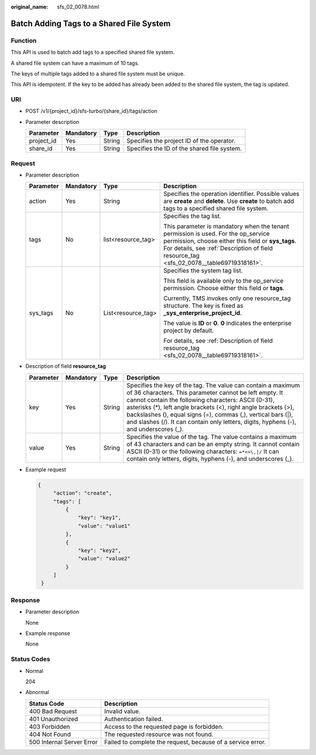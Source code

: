 :original_name: sfs_02_0078.html

.. _sfs_02_0078:

Batch Adding Tags to a Shared File System
=========================================

Function
--------

This API is used to batch add tags to a specified shared file system.

A shared file system can have a maximum of 10 tags.

The keys of multiple tags added to a shared file system must be unique.

This API is idempotent. If the key to be added has already been added to the shared file system, the tag is updated.

URI
---

-  POST /v1/{project_id}/sfs-turbo/{share_id}/tags/action
-  Parameter description

   ========== ========= ====== ===========================================
   Parameter  Mandatory Type   Description
   ========== ========= ====== ===========================================
   project_id Yes       String Specifies the project ID of the operator.
   share_id   Yes       String Specifies the ID of the shared file system.
   ========== ========= ====== ===========================================

Request
-------

-  Parameter description

   +-----------------+-----------------+--------------------+-------------------------------------------------------------------------------------------------------------------------------------------------------------------------------------------------------------------------------------+
   | Parameter       | Mandatory       | Type               | Description                                                                                                                                                                                                                         |
   +=================+=================+====================+=====================================================================================================================================================================================================================================+
   | action          | Yes             | String             | Specifies the operation identifier. Possible values are **create** and **delete**. Use **create** to batch add tags to a specified shared file system.                                                                              |
   +-----------------+-----------------+--------------------+-------------------------------------------------------------------------------------------------------------------------------------------------------------------------------------------------------------------------------------+
   | tags            | No              | list<resource_tag> | Specifies the tag list.                                                                                                                                                                                                             |
   |                 |                 |                    |                                                                                                                                                                                                                                     |
   |                 |                 |                    | This parameter is mandatory when the tenant permission is used. For the op_service permission, choose either this field or **sys_tags**. For details, see :ref:`Description of field resource_tag <sfs_02_0078__table69719318161>`. |
   +-----------------+-----------------+--------------------+-------------------------------------------------------------------------------------------------------------------------------------------------------------------------------------------------------------------------------------+
   | sys_tags        | No              | List<resource_tag> | Specifies the system tag list.                                                                                                                                                                                                      |
   |                 |                 |                    |                                                                                                                                                                                                                                     |
   |                 |                 |                    | This field is available only to the op_service permission. Choose either this field or **tags**.                                                                                                                                    |
   |                 |                 |                    |                                                                                                                                                                                                                                     |
   |                 |                 |                    | Currently, TMS invokes only one resource_tag structure. The key is fixed as **\_sys_enterprise_project_id**.                                                                                                                        |
   |                 |                 |                    |                                                                                                                                                                                                                                     |
   |                 |                 |                    | The value is **ID** or **0**. **0** indicates the enterprise project by default.                                                                                                                                                    |
   |                 |                 |                    |                                                                                                                                                                                                                                     |
   |                 |                 |                    | For details, see :ref:`Description of field resource_tag <sfs_02_0078__table69719318161>`.                                                                                                                                          |
   +-----------------+-----------------+--------------------+-------------------------------------------------------------------------------------------------------------------------------------------------------------------------------------------------------------------------------------+

-  Description of field **resource_tag**

   .. _sfs_02_0078__table69719318161:

   +-----------+-----------+--------+-----------------------------------------------------------------------------------------------------------------------------------------------------------------------------------------------------------------------------------------------------------------------------------------------------------------------------------------------------------------------------------------------------------+
   | Parameter | Mandatory | Type   | Description                                                                                                                                                                                                                                                                                                                                                                                               |
   +===========+===========+========+===========================================================================================================================================================================================================================================================================================================================================================================================================+
   | key       | Yes       | String | Specifies the key of the tag. The value can contain a maximum of 36 characters. This parameter cannot be left empty. It cannot contain the following characters: ASCII (0-31), asterisks (*), left angle brackets (<), right angle brackets (>), backslashes (\), equal signs (=), commas (,), vertical bars (|), and slashes (/). It can contain only letters, digits, hyphens (-), and underscores (_). |
   +-----------+-----------+--------+-----------------------------------------------------------------------------------------------------------------------------------------------------------------------------------------------------------------------------------------------------------------------------------------------------------------------------------------------------------------------------------------------------------+
   | value     | Yes       | String | Specifies the value of the tag. The value contains a maximum of 43 characters and can be an empty string. It cannot contain ASCII (0-31) or the following characters: ``=*<>\,|/`` It can contain only letters, digits, hyphens (-), and underscores (_).                                                                                                                                                 |
   +-----------+-----------+--------+-----------------------------------------------------------------------------------------------------------------------------------------------------------------------------------------------------------------------------------------------------------------------------------------------------------------------------------------------------------------------------------------------------------+

-  Example request

   .. code-block::

      {
           "action": "create",
           "tags": [
               {
                   "key": "key1",
                   "value": "value1"
               },
               {
                   "key": "key2",
                   "value": "value2"
               }
           ]
       }

Response
--------

-  Parameter description

   None

-  Example response

   None

Status Codes
------------

-  Normal

   204

-  Abnormal

   +---------------------------+-------------------------------------------------------------+
   | Status Code               | Description                                                 |
   +===========================+=============================================================+
   | 400 Bad Request           | Invalid value.                                              |
   +---------------------------+-------------------------------------------------------------+
   | 401 Unauthorized          | Authentication failed.                                      |
   +---------------------------+-------------------------------------------------------------+
   | 403 Forbidden             | Access to the requested page is forbidden.                  |
   +---------------------------+-------------------------------------------------------------+
   | 404 Not Found             | The requested resource was not found.                       |
   +---------------------------+-------------------------------------------------------------+
   | 500 Internal Server Error | Failed to complete the request, because of a service error. |
   +---------------------------+-------------------------------------------------------------+
